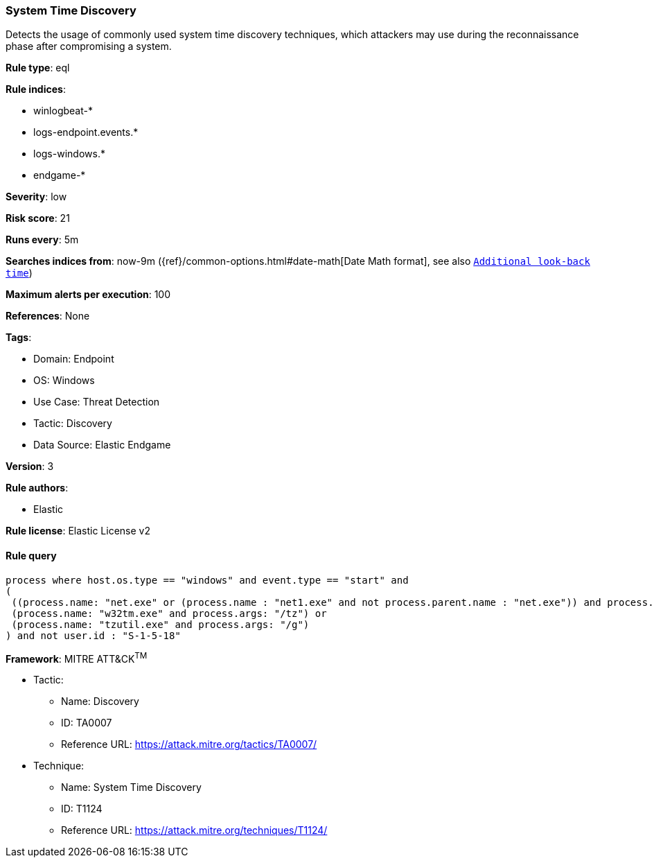 [[prebuilt-rule-8-5-7-system-time-discovery]]
=== System Time Discovery

Detects the usage of commonly used system time discovery techniques, which attackers may use during the reconnaissance phase after compromising a system.

*Rule type*: eql

*Rule indices*: 

* winlogbeat-*
* logs-endpoint.events.*
* logs-windows.*
* endgame-*

*Severity*: low

*Risk score*: 21

*Runs every*: 5m

*Searches indices from*: now-9m ({ref}/common-options.html#date-math[Date Math format], see also <<rule-schedule, `Additional look-back time`>>)

*Maximum alerts per execution*: 100

*References*: None

*Tags*: 

* Domain: Endpoint
* OS: Windows
* Use Case: Threat Detection
* Tactic: Discovery
* Data Source: Elastic Endgame

*Version*: 3

*Rule authors*: 

* Elastic

*Rule license*: Elastic License v2


==== Rule query


[source, js]
----------------------------------
process where host.os.type == "windows" and event.type == "start" and
(
 ((process.name: "net.exe" or (process.name : "net1.exe" and not process.parent.name : "net.exe")) and process.args : "time") or 
 (process.name: "w32tm.exe" and process.args: "/tz") or 
 (process.name: "tzutil.exe" and process.args: "/g")
) and not user.id : "S-1-5-18"

----------------------------------

*Framework*: MITRE ATT&CK^TM^

* Tactic:
** Name: Discovery
** ID: TA0007
** Reference URL: https://attack.mitre.org/tactics/TA0007/
* Technique:
** Name: System Time Discovery
** ID: T1124
** Reference URL: https://attack.mitre.org/techniques/T1124/
